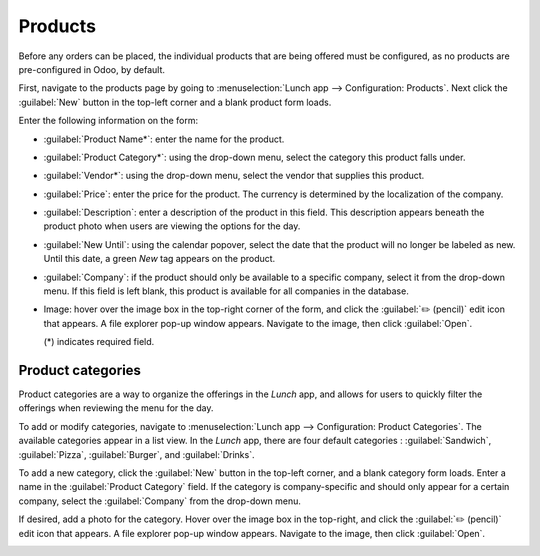 ========
Products
========

Before any orders can be placed, the individual products that are being offered must be configured,
as no products are pre-configured in Odoo, by default.

First, navigate to the products page by going to :menuselection:`Lunch app --> Configuration:
Products`. Next click the :guilabel:`New` button in the top-left corner and a blank product form
loads.

Enter the following information on the form:

- :guilabel:`Product Name*`: enter the name for the product.
- :guilabel:`Product Category*`: using the drop-down menu, select the category this product falls
  under.
- :guilabel:`Vendor*`: using the drop-down menu, select the vendor that supplies this product.
- :guilabel:`Price`: enter the price for the product. The currency is determined by the localization
  of the company.
- :guilabel:`Description`: enter a description of the product in this field. This description
  appears beneath the product photo when users are viewing the options for the day.
- :guilabel:`New Until`: using the calendar popover, select the date that the product will no
  longer be labeled as new. Until this date, a green `New` tag appears on the product.
- :guilabel:`Company`: if the product should only be available to a specific company, select it from
  the drop-down menu. If this field is left blank, this product is available for all companies in
  the database.
- Image: hover over the image box in the top-right corner of the form, and click the :guilabel:`✏️
  (pencil)` edit icon that appears. A file explorer pop-up window appears. Navigate to the image,
  then click :guilabel:`Open`.

  (*) indicates required field.

.. image:: lunch/product.png
   :align: center
   :alt: A product form filled out for a nine inch pizza.

Product categories
==================

Product categories are a way to organize the offerings in the *Lunch* app, and allows for users to
quickly filter the offerings when reviewing the menu for the day.

To add or modify categories, navigate to :menuselection:`Lunch app --> Configuration: Product
Categories`. The available categories appear in a list view. In the *Lunch* app, there are four
default categories : :guilabel:`Sandwich`, :guilabel:`Pizza`, :guilabel:`Burger`, and
:guilabel:`Drinks`.

To add a new category, click the :guilabel:`New` button in the top-left corner, and a blank category
form loads. Enter a name in the :guilabel:`Product Category` field. If the category is
company-specific and should only appear for a certain company, select the :guilabel:`Company` from
the drop-down menu.

If desired, add a photo for the category. Hover over the image box in the top-right, and click the
:guilabel:`✏️ (pencil)` edit icon that appears. A file explorer pop-up window appears. Navigate to
the image, then click :guilabel:`Open`.

.. image:: lunch/category.png
   :align: center
   :alt: The category form, with the fields filled out for a Soup category.
